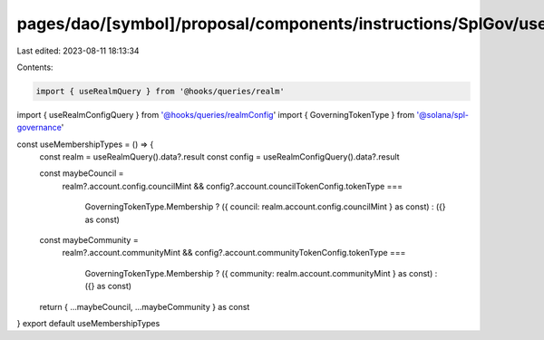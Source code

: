 pages/dao/[symbol]/proposal/components/instructions/SplGov/useMembershipTypes.ts
================================================================================

Last edited: 2023-08-11 18:13:34

Contents:

.. code-block:: ts

    import { useRealmQuery } from '@hooks/queries/realm'
import { useRealmConfigQuery } from '@hooks/queries/realmConfig'
import { GoverningTokenType } from '@solana/spl-governance'

const useMembershipTypes = () => {
  const realm = useRealmQuery().data?.result
  const config = useRealmConfigQuery().data?.result

  const maybeCouncil =
    realm?.account.config.councilMint &&
    config?.account.councilTokenConfig.tokenType ===
      GoverningTokenType.Membership
      ? ({ council: realm.account.config.councilMint } as const)
      : ({} as const)
  const maybeCommunity =
    realm?.account.communityMint &&
    config?.account.communityTokenConfig.tokenType ===
      GoverningTokenType.Membership
      ? ({ community: realm.account.communityMint } as const)
      : ({} as const)
  return { ...maybeCouncil, ...maybeCommunity } as const
}
export default useMembershipTypes


